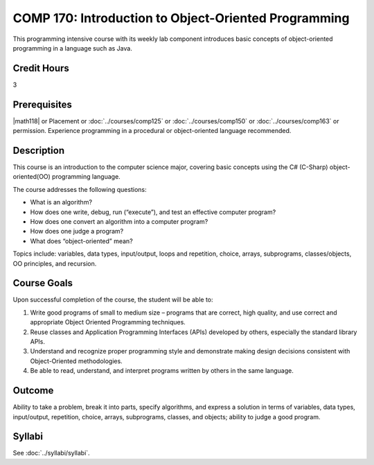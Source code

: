 ﻿.. index:: introduction to object-oriented programming
   object-oriented programming

COMP 170: Introduction to Object-Oriented Programming
=====================================================

This programming intensive course with its weekly lab component introduces basic concepts of object-oriented programming in a language such as Java.

Credit Hours
-----------------------

3

Prerequisites
------------------------------

|math118| or Placement or :doc:`../courses/comp125` or :doc:`../courses/comp150` or :doc:`../courses/comp163` or permission. Experience programming in a procedural or object-oriented language recommended.

Description
--------------------

This course is an introduction to the computer science major, covering
basic concepts using the C# (C-Sharp) object-oriented(OO) programming
language.

The course addresses the following questions:

-  What is an algorithm?
-  How does one write, debug, run (“execute”), and test an effective computer program?
-  How does one convert an algorithm into a computer program?
-  How does one judge a program?
-  What does “object-oriented” mean?

Topics include: variables, data types, input/output, loops and
repetition, choice, arrays, subprograms, classes/objects, OO principles,
and recursion.

Course Goals
---------------------

Upon successful completion of the course, the student will be able to:

#. Write good programs of small to medium size – programs that are
   correct, high quality, and use correct and appropriate Object
   Oriented Programming techniques.
#. Reuse classes and Application Programming Interfaces (APIs) developed by others, especially the standard library APIs.
#. Understand and recognize proper programming style and demonstrate making design decisions consistent with Object-Oriented
   methodologies.
#. Be able to read, understand, and interpret programs written by others
   in the same language.

Outcome
---------------------

Ability to take a problem, break it into parts, specify algorithms, and express a solution in terms of variables, data types, input/output, repetition, choice, arrays, subprograms, classes, and objects; ability to judge a good program.

Syllabi
----------------------

See :doc:`../syllabi/syllabi`.
